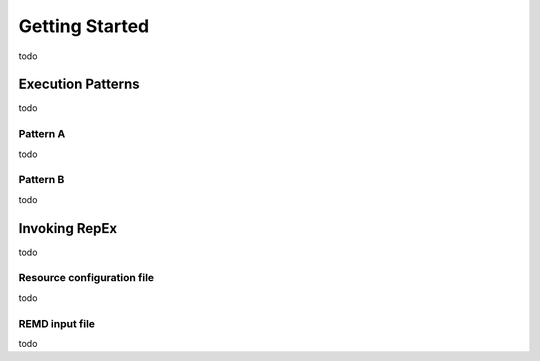 .. _gettingstarted:

***************
Getting Started
***************

todo

Execution Patterns
==================

todo

Pattern A
----------

todo

Pattern B
---------

todo

Invoking RepEx
==============

todo

Resource configuration file
---------------------------

todo


REMD input file
---------------

todo

